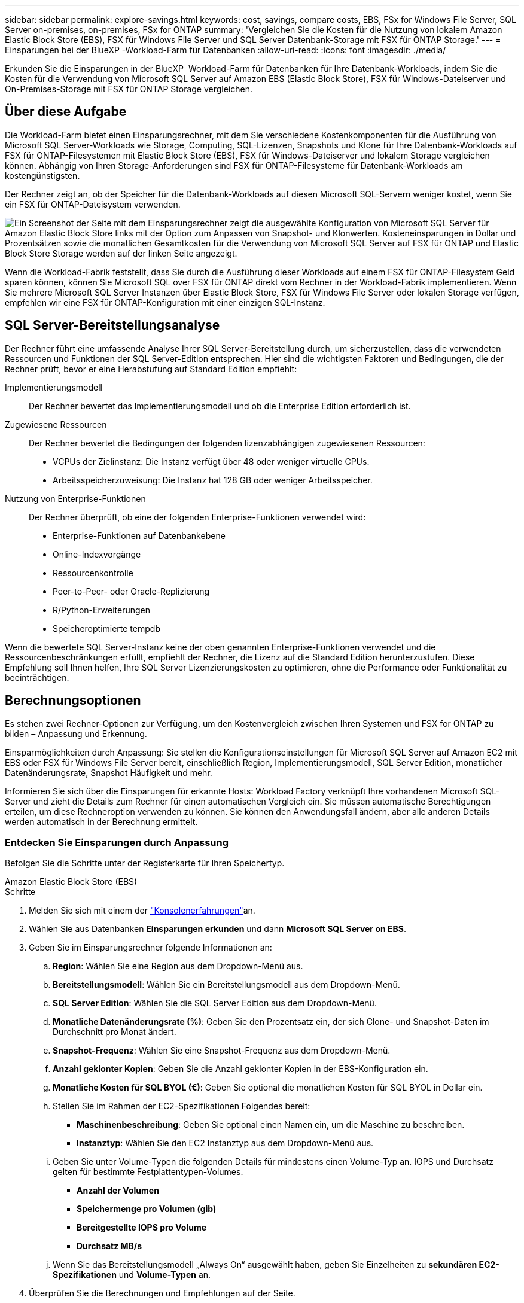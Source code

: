 ---
sidebar: sidebar 
permalink: explore-savings.html 
keywords: cost, savings, compare costs, EBS, FSx for Windows File Server, SQL Server on-premises, on-premises, FSx for ONTAP 
summary: 'Vergleichen Sie die Kosten für die Nutzung von lokalem Amazon Elastic Block Store (EBS), FSX für Windows File Server und SQL Server Datenbank-Storage mit FSX für ONTAP Storage.' 
---
= Einsparungen bei der BlueXP -Workload-Farm für Datenbanken
:allow-uri-read: 
:icons: font
:imagesdir: ./media/


[role="lead"]
Erkunden Sie die Einsparungen in der BlueXP  Workload-Farm für Datenbanken für Ihre Datenbank-Workloads, indem Sie die Kosten für die Verwendung von Microsoft SQL Server auf Amazon EBS (Elastic Block Store), FSX für Windows-Dateiserver und On-Premises-Storage mit FSX für ONTAP Storage vergleichen.



== Über diese Aufgabe

Die Workload-Farm bietet einen Einsparungsrechner, mit dem Sie verschiedene Kostenkomponenten für die Ausführung von Microsoft SQL Server-Workloads wie Storage, Computing, SQL-Lizenzen, Snapshots und Klone für Ihre Datenbank-Workloads auf FSX für ONTAP-Filesystemen mit Elastic Block Store (EBS), FSX für Windows-Dateiserver und lokalem Storage vergleichen können. Abhängig von Ihren Storage-Anforderungen sind FSX für ONTAP-Filesysteme für Datenbank-Workloads am kostengünstigsten.

Der Rechner zeigt an, ob der Speicher für die Datenbank-Workloads auf diesen Microsoft SQL-Servern weniger kostet, wenn Sie ein FSX für ONTAP-Dateisystem verwenden.

image:screenshot-ebs-savings-calculator.png["Ein Screenshot der Seite mit dem Einsparungsrechner zeigt die ausgewählte Konfiguration von Microsoft SQL Server für Amazon Elastic Block Store links mit der Option zum Anpassen von Snapshot- und Klonwerten. Kosteneinsparungen in Dollar und Prozentsätzen sowie die monatlichen Gesamtkosten für die Verwendung von Microsoft SQL Server auf FSX für ONTAP und Elastic Block Store Storage werden auf der linken Seite angezeigt."]

Wenn die Workload-Fabrik feststellt, dass Sie durch die Ausführung dieser Workloads auf einem FSX für ONTAP-Filesystem Geld sparen können, können Sie Microsoft SQL over FSX für ONTAP direkt vom Rechner in der Workload-Fabrik implementieren. Wenn Sie mehrere Microsoft SQL Server Instanzen über Elastic Block Store, FSX für Windows File Server oder lokalen Storage verfügen, empfehlen wir eine FSX für ONTAP-Konfiguration mit einer einzigen SQL-Instanz.



== SQL Server-Bereitstellungsanalyse

Der Rechner führt eine umfassende Analyse Ihrer SQL Server-Bereitstellung durch, um sicherzustellen, dass die verwendeten Ressourcen und Funktionen der SQL Server-Edition entsprechen. Hier sind die wichtigsten Faktoren und Bedingungen, die der Rechner prüft, bevor er eine Herabstufung auf Standard Edition empfiehlt:

Implementierungsmodell:: Der Rechner bewertet das Implementierungsmodell und ob die Enterprise Edition erforderlich ist.
Zugewiesene Ressourcen:: Der Rechner bewertet die Bedingungen der folgenden lizenzabhängigen zugewiesenen Ressourcen:
+
--
* VCPUs der Zielinstanz: Die Instanz verfügt über 48 oder weniger virtuelle CPUs.
* Arbeitsspeicherzuweisung: Die Instanz hat 128 GB oder weniger Arbeitsspeicher.


--
Nutzung von Enterprise-Funktionen:: Der Rechner überprüft, ob eine der folgenden Enterprise-Funktionen verwendet wird:
+
--
* Enterprise-Funktionen auf Datenbankebene
* Online-Indexvorgänge
* Ressourcenkontrolle
* Peer-to-Peer- oder Oracle-Replizierung
* R/Python-Erweiterungen
* Speicheroptimierte tempdb


--


Wenn die bewertete SQL Server-Instanz keine der oben genannten Enterprise-Funktionen verwendet und die Ressourcenbeschränkungen erfüllt, empfiehlt der Rechner, die Lizenz auf die Standard Edition herunterzustufen. Diese Empfehlung soll Ihnen helfen, Ihre SQL Server Lizenzierungskosten zu optimieren, ohne die Performance oder Funktionalität zu beeinträchtigen.



== Berechnungsoptionen

Es stehen zwei Rechner-Optionen zur Verfügung, um den Kostenvergleich zwischen Ihren Systemen und FSX for ONTAP zu bilden – Anpassung und Erkennung.

Einsparmöglichkeiten durch Anpassung: Sie stellen die Konfigurationseinstellungen für Microsoft SQL Server auf Amazon EC2 mit EBS oder FSX für Windows File Server bereit, einschließlich Region, Implementierungsmodell, SQL Server Edition, monatlicher Datenänderungsrate, Snapshot Häufigkeit und mehr.

Informieren Sie sich über die Einsparungen für erkannte Hosts: Workload Factory verknüpft Ihre vorhandenen Microsoft SQL-Server und zieht die Details zum Rechner für einen automatischen Vergleich ein. Sie müssen automatische Berechtigungen erteilen, um diese Rechneroption verwenden zu können. Sie können den Anwendungsfall ändern, aber alle anderen Details werden automatisch in der Berechnung ermittelt.



=== Entdecken Sie Einsparungen durch Anpassung

Befolgen Sie die Schritte unter der Registerkarte für Ihren Speichertyp.

[role="tabbed-block"]
====
.Amazon Elastic Block Store (EBS)
--
.Schritte
. Melden Sie sich mit einem der link:https://docs.netapp.com/us-en/workload-setup-admin/console-experiences.html["Konsolenerfahrungen"^]an.
. Wählen Sie aus Datenbanken *Einsparungen erkunden* und dann *Microsoft SQL Server on EBS*.
. Geben Sie im Einsparungsrechner folgende Informationen an:
+
.. *Region*: Wählen Sie eine Region aus dem Dropdown-Menü aus.
.. *Bereitstellungsmodell*: Wählen Sie ein Bereitstellungsmodell aus dem Dropdown-Menü.
.. *SQL Server Edition*: Wählen Sie die SQL Server Edition aus dem Dropdown-Menü.
.. *Monatliche Datenänderungsrate (%)*: Geben Sie den Prozentsatz ein, der sich Clone- und Snapshot-Daten im Durchschnitt pro Monat ändert.
.. *Snapshot-Frequenz*: Wählen Sie eine Snapshot-Frequenz aus dem Dropdown-Menü.
.. *Anzahl geklonter Kopien*: Geben Sie die Anzahl geklonter Kopien in der EBS-Konfiguration ein.
.. *Monatliche Kosten für SQL BYOL (€)*: Geben Sie optional die monatlichen Kosten für SQL BYOL in Dollar ein.
.. Stellen Sie im Rahmen der EC2-Spezifikationen Folgendes bereit:
+
*** *Maschinenbeschreibung*: Geben Sie optional einen Namen ein, um die Maschine zu beschreiben.
*** *Instanztyp*: Wählen Sie den EC2 Instanztyp aus dem Dropdown-Menü aus.


.. Geben Sie unter Volume-Typen die folgenden Details für mindestens einen Volume-Typ an. IOPS und Durchsatz gelten für bestimmte Festplattentypen-Volumes.
+
*** *Anzahl der Volumen*
*** *Speichermenge pro Volumen (gib)*
*** *Bereitgestellte IOPS pro Volume*
*** *Durchsatz MB/s*


.. Wenn Sie das Bereitstellungsmodell „Always On“ ausgewählt haben, geben Sie Einzelheiten zu *sekundären EC2-Spezifikationen* und *Volume-Typen* an.


. Überprüfen Sie die Berechnungen und Empfehlungen auf der Seite.
+
Scrollen Sie zusätzlich nach unten auf der Seite zu *PDF exportieren* oder *Berechnungen anzeigen*.



--
.Amazon FSX für Windows File Server
--
.Schritte
. Melden Sie sich mit einem der link:https://docs.netapp.com/us-en/workload-setup-admin/console-experiences.html["Konsolenerfahrungen"^]an.
. Wählen Sie aus Datenbanken *Einsparungen erkunden* und dann *Microsoft SQL Server on FSX for Windows*.
. Geben Sie im Einsparungsrechner folgende Informationen an:
+
.. *Region*: Wählen Sie eine Region aus dem Dropdown-Menü aus.
.. *Bereitstellungsmodell*: Wählen Sie ein Bereitstellungsmodell aus dem Dropdown-Menü.
.. *SQL Server Edition*: Wählen Sie die SQL Server Edition aus dem Dropdown-Menü.
.. *Monatliche Datenänderungsrate (%)*: Geben Sie den Prozentsatz ein, der sich Clone- und Snapshot-Daten im Durchschnitt pro Monat ändert.
.. *Snapshot-Frequenz*: Wählen Sie eine Snapshot-Frequenz aus dem Dropdown-Menü.
.. *Anzahl geklonter Kopien*: Geben Sie die Anzahl geklonter Kopien in der EBS-Konfiguration ein.
.. *Monatliche Kosten für SQL BYOL (€)*: Geben Sie optional die monatlichen Kosten für SQL BYOL in Dollar ein.
.. Geben Sie unter FSX für Windows File Server-Einstellungen Folgendes an:
+
*** *Bereitstellungstyp*: Wählen Sie den Bereitstellungstyp aus dem Dropdown-Menü aus.
*** *Speichertyp*: SSD-Speicher ist der unterstützte Speichertyp.
*** *Gesamtspeicherkapazität*: Geben Sie die Speicherkapazität ein und wählen Sie die Kapazitätseinheit für die Konfiguration aus.
*** *Bereitgestellte SSD-IOPS*: Geben Sie die bereitgestellten SSD-IOPS für die Konfiguration ein.
*** *Durchsatz (MB/s)*: Geben Sie den Durchsatz in MB/s ein


.. Wählen Sie unter EC2-Spezifikationen den *Instance-Typ* aus dem Dropdown-Menü aus.


. Überprüfen Sie die Berechnungen und Empfehlungen auf der Seite.
+
Scrollen Sie zusätzlich nach unten auf der Seite zu *PDF exportieren* oder *Berechnungen anzeigen*.



--
====


=== Untersuchen Sie die Einsparungen für erkannte Hosts

Workload Factory tritt in die erkannten Elastic Block Store- und FSX for Windows File Server-Hosteigenschaften ein, sodass Sie die Einsparungen automatisch erkunden können.

.Bevor Sie beginnen
Bevor Sie beginnen, müssen Sie die folgenden Voraussetzungen erfüllen:

* Vergewissern Sie sich, dass Sie link:https://docs.netapp.com/us-en/workload-setup-admin/add-credentials.html["Erteilen _Automatisieren_ Berechtigungen"^]Ihr AWS-Konto verwenden, um Elastic Block Store (EBS) und FSX for Windows-Systeme in Ihrem Datenbankbestand zu erkennen.
* Erkennen von Hosts in EBS und FSX für Windows Storage in Ihrem Datenbankbestand link:detect-host.html["Erfahren Sie, wie Sie Hosts erkennen"].


Befolgen Sie die Schritte unter der Registerkarte für Ihren Speichertyp.

[role="tabbed-block"]
====
.Amazon Elastic Block Store (EBS)
--
.Schritte
. Melden Sie sich mit einem der link:https://docs.netapp.com/us-en/workload-setup-admin/console-experiences.html["Konsolenerfahrungen"^]an.
. Wählen Sie in der Kachel „Datenbanken“ aus dem Dropdown-Menü *Einsparungen erkunden* und dann *Microsoft SQL Server auf FSX für Windows* aus.
+
Wenn die Workload-Farm EBS-Hosts erkennt, werden Sie auf die Registerkarte „Einsparungen“ umgeleitet. Wenn die Workload Factory keine EBS-Hosts erkennt, werden Sie zum Rechner umgeleitet zu <<Entdecken Sie Einsparungen durch Anpassung,Entdecken Sie Einsparungen durch Anpassung>>.

. Klicken Sie auf der Registerkarte Einsparungen erkunden auf *Einsparungen erkunden* des Datenbankservers mithilfe von EBS Storage.
. Geben Sie optional mit dem Einsparungsrechner die folgenden Details zu Klonen und Snapshots auf Ihrem EBS Storage an, um eine genauere Schätzung der Kosteneinsparungen zu erhalten.
+
.. *Snapshot-Frequenz*: Wählen Sie eine Snapshot-Frequenz aus dem Dropdown-Menü.
.. *Clone Refresh Frequency*: Wählen Sie aus dem Dropdown-Menü die Häufigkeit, mit der die Clones aktualisiert werden.
.. *Anzahl geklonter Kopien*: Geben Sie die Anzahl geklonter Kopien in der EBS-Konfiguration ein.
.. *Monatliche Änderungsrate*: Geben Sie den Prozentsatz ein, der sich Clone- und Snapshot-Daten im Durchschnitt pro Monat ändert.


. Überprüfen Sie die Berechnungen und Empfehlungen auf der Seite.
+
Scrollen Sie zusätzlich nach unten auf der Seite zu *PDF exportieren* oder *Berechnungen anzeigen*.



--
.Amazon FSX für Windows File Server
--
.Schritte
. Melden Sie sich mit einem der link:https://docs.netapp.com/us-en/workload-setup-admin/console-experiences.html["Konsolenerfahrungen"^]an.
. Wählen Sie in der Kachel „Datenbanken“ aus dem Dropdown-Menü *Einsparungen erkunden* und dann *Microsoft SQL Server auf FSX für Windows* aus.
+
Wenn die Workload Factory FSX für Windows-Hosts erkennt, werden Sie auf die Registerkarte „Einsparungen erkunden“ umgeleitet. Wenn die Workload Factory FSX for Windows Hosts nicht erkennt, werden Sie zum Rechner umgeleitet zu <<Entdecken Sie Einsparungen durch Anpassung,Entdecken Sie Einsparungen durch Anpassung>>.

. Klicken Sie auf der Registerkarte Einsparungen erkunden auf *Einsparungen erkunden* des Datenbankservers mit FSX für Windows File Server-Speicher.
. Geben Sie optional im Einsparungsrechner die folgenden Details zu Klonen (Schattenkopien) und Snapshots in Ihrem FSX für Windows Storage an, um eine genauere Schätzung der Kosteneinsparungen zu erhalten.
+
.. *Snapshot-Frequenz*: Wählen Sie eine Snapshot-Frequenz aus dem Dropdown-Menü.
+
Wenn FSX für Windows Schattenkopien erkannt werden, ist der Standardwert *Daily*. Wenn Schattenkopien nicht erkannt werden, ist der Standardwert *Keine Snapshot-Frequenz*.

.. *Clone Refresh Frequency*: Wählen Sie aus dem Dropdown-Menü die Häufigkeit, mit der die Clones aktualisiert werden.
.. *Anzahl geklonter Kopien*: Geben Sie die Anzahl geklonter Kopien in der FSX für Windows-Konfiguration ein.
.. *Monatliche Änderungsrate*: Geben Sie den Prozentsatz ein, der sich Clone- und Snapshot-Daten im Durchschnitt pro Monat ändert.


. Überprüfen Sie die Berechnungen und Empfehlungen auf der Seite.
+
Scrollen Sie zusätzlich nach unten auf der Seite zu *PDF exportieren* oder *Berechnungen anzeigen*.



--
.Microsoft SQL Server vor Ort
--
.Schritte
. Melden Sie sich mit einem der link:https://docs.netapp.com/us-en/workload-setup-admin/console-experiences.html["Konsolenerfahrungen"^]an.
. Wählen Sie in der Kachel „Datenbanken“ aus dem Dropdown-Menü *Einsparungen erkunden* und dann *Microsoft SQL Server On-premises* aus.
. Laden Sie auf der Registerkarte SQL Server On-Premises das Skript herunter, um Ihre lokalen SQL Server-Umgebungen zu bewerten.
+
.. Laden Sie das Bewertungsskript herunter. Das Skript ist ein Datenerfassungs-Tool basierend auf PowerShell. Es sammelt Konfigurations- und Leistungsdaten von SQL Server und lädt diese anschließend an die BlueXP  Workload Factory hoch. Der Migrationsberater bewertet die Daten und Pläne für die FSX for ONTAP-Implementierung für Ihre SQL Server-Umgebung.
+
image:screenshot-download-script-on-premises.png["Ein Screenshot der Registerkarte „SQL Server On-Premises“ zeigt die Option zum Herunterladen des Bewertungsskripts."]

.. Führen Sie das Skript auf dem SQL Server-Host aus.
.. Laden Sie die Skriptausgabe auf der Registerkarte SQL Server On-Premises in Workload Factory hoch.
+
image:screenshot-upload-script-on-premises.png["Ein Screenshot der Registerkarte „SQL Server On-Premises“ zeigt die Option zum Hochladen des Bewertungsskripts."]



. Wählen Sie auf der Registerkarte SQL Server On-Premises *Einsparungen erkunden* aus, um eine Kostenanalyse des lokalen SQL Server-Hosts gegen FSX for ONTAP durchzuführen.
. Wählen Sie im Einsparungsrechner die Region für den lokalen Host aus.
. Aktualisieren Sie für genauere Ergebnisse die Datenverarbeitungsinformationen sowie die Speicher- und Leistungsdetails.
. Optional können Sie die folgenden Details zu Klonen (Schattenkopien) und Snapshots in Ihrer lokalen Datenbankumgebung bereitstellen und erhalten so eine genauere Schätzung der Kosteneinsparungen.
+
.. *Snapshot-Frequenz*: Wählen Sie eine Snapshot-Frequenz aus dem Dropdown-Menü.
+
Wenn FSX für Windows Schattenkopien erkannt werden, ist der Standardwert *Daily*. Wenn Schattenkopien nicht erkannt werden, ist der Standardwert *Keine Snapshot-Frequenz*.

.. *Clone Refresh Frequency*: Wählen Sie aus dem Dropdown-Menü die Häufigkeit, mit der die Clones aktualisiert werden.
.. *Anzahl geklonter Kopien*: Geben Sie die Anzahl geklonter Kopien in der On-Premises-Konfiguration ein.
.. *Monatliche Änderungsrate*: Geben Sie den Prozentsatz ein, der sich Clone- und Snapshot-Daten im Durchschnitt pro Monat ändert.


. Überprüfen Sie die Berechnungen und Empfehlungen auf der Seite.
+
Scrollen Sie zusätzlich nach unten auf der Seite zu *PDF exportieren* oder *Berechnungen anzeigen*.



--
====


== Implementieren Sie Microsoft SQL Server auf AWS EC2 und verwenden Sie FSX für ONTAP

Wenn Sie zu FSX for ONTAP wechseln möchten, um Kosteneinsparungen zu erzielen, klicken Sie auf *Erstellen*, um die empfohlenen Konfigurationen direkt aus dem Assistenten zum Erstellen neuer Microsoft SQL-Server zu erstellen, oder klicken Sie auf *Speichern*, um die empfohlenen Konfigurationen für später zu speichern.


NOTE: Workload Factory unterstützt nicht das Speichern oder Erstellen mehrerer FSX für ONTAP-Dateisysteme.

Bereitstellungsmethoden:: Im _Automate_-Modus können Sie den neuen Microsoft SQL Server auf AWS EC2 mithilfe von FSX für ONTAP direkt von der Workload-Farm implementieren. Sie können den Inhalt auch aus dem Codebox-Fenster kopieren und die empfohlene Konfiguration mit einer der Codebox-Methoden bereitstellen.
+
--
Im _BASIC_-Modus können Sie den Inhalt aus dem Codebox-Fenster kopieren und die empfohlene Konfiguration mit einer der Codebox-Methoden bereitstellen.

--

